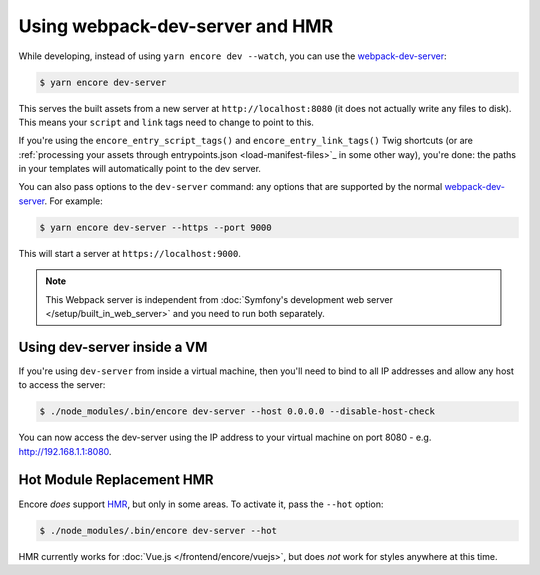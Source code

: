 Using webpack-dev-server and HMR
================================

While developing, instead of using ``yarn encore dev --watch``, you can use the
`webpack-dev-server`_:

.. code-block:: terminal

    $ yarn encore dev-server

This serves the built assets from a new server at ``http://localhost:8080`` (it does
not actually write any files to disk). This means your ``script`` and ``link`` tags
need to change to point to this.

If you're using the ``encore_entry_script_tags()`` and ``encore_entry_link_tags()``
Twig shortcuts (or are :ref:`processing your assets through entrypoints.json <load-manifest-files>`_
in some other way), you're done: the paths in your templates will automatically point
to the dev server.

You can also pass options to the ``dev-server`` command: any options that are supported
by the normal `webpack-dev-server`_. For example:

.. code-block:: terminal

    $ yarn encore dev-server --https --port 9000

This will start a server at ``https://localhost:9000``.

.. note::

    This Webpack server is independent from
    :doc:`Symfony's development web server </setup/built_in_web_server>` and
    you need to run both separately.

Using dev-server inside a VM
----------------------------

If you're using ``dev-server`` from inside a virtual machine, then you'll need
to bind to all IP addresses and allow any host to access the server:

.. code-block:: terminal

    $ ./node_modules/.bin/encore dev-server --host 0.0.0.0 --disable-host-check

You can now access the dev-server using the IP address to your virtual machine on
port 8080 - e.g. http://192.168.1.1:8080.

Hot Module Replacement HMR
--------------------------

Encore *does* support `HMR`_, but only in some areas. To activate it, pass the ``--hot``
option:

.. code-block:: terminal

    $ ./node_modules/.bin/encore dev-server --hot

HMR currently works for :doc:`Vue.js </frontend/encore/vuejs>`, but does *not* work
for styles anywhere at this time.

.. _`webpack-dev-server`: https://webpack.js.org/configuration/dev-server/
.. _`HMR`: https://webpack.js.org/concepts/hot-module-replacement/
